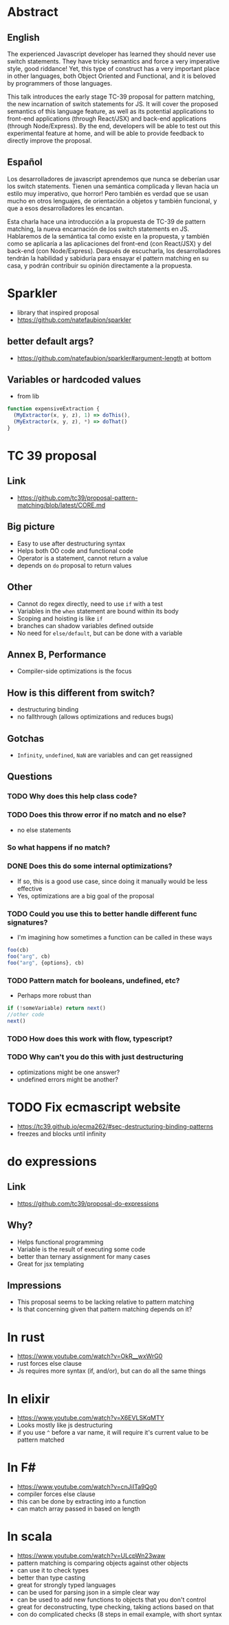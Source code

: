* Abstract
** English
The experienced Javascript developer has learned they should never use switch
statements. They have tricky semantics and force a very imperative style, good
riddance! Yet, this type of construct has a very important place in other
languages, both Object Oriented and Functional, and it is beloved by programmers
of those languages.

This talk introduces the early stage TC-39 proposal for pattern matching, the
new incarnation of switch statements for JS. It will cover the proposed
semantics of this language feature, as well as its potential applications to
front-end applications (through React/JSX) and back-end applications (through
Node/Express). By the end, developers will be able to test out this experimental
feature at home, and will be able to provide feedback to directly improve the
proposal.
** Español
Los desarrolladores de javascript aprendemos que nunca se deberían usar los
switch statements. Tienen una semántica complicada y llevan hacia un estilo muy
imperativo, que horror! Pero también es verdad que se usan mucho en otros
lenguajes, de orientación a objetos y también funcional, y que a esos
desarrolladores les encantan.

Esta charla hace una introducción a la propuesta de TC-39 de pattern matching,
la nueva encarnación de los switch statements en JS. Hablaremos de la semántica
tal como existe en la propuesta, y también como se aplicaría a las aplicaciones
del front-end (con React/JSX) y del back-end (con Node/Express). Después de
escucharla, los desarrolladores tendrán la habilidad y sabiduría para ensayar
el pattern matching en su casa, y podrán contribuir su opinión directamente a la
propuesta.
* Sparkler
- library that inspired proposal
- https://github.com/natefaubion/sparkler
** better default args?
- https://github.com/natefaubion/sparkler#argument-length at bottom
** Variables or hardcoded values
- from lib
#+BEGIN_SRC js
  function expensiveExtraction {
    (MyExtractor(x, y, z), 1) => doThis(),
    (MyExtractor(x, y, z), *) => doThat()
  }
#+END_SRC
* TC 39 proposal
** Link
- https://github.com/tc39/proposal-pattern-matching/blob/latest/CORE.md
** Big picture
- Easy to use after destructuring syntax
- Helps both OO code and functional code
- Operator is a statement, cannot return a value
- depends on ~do~ proposal to return values
** Other
- Cannot do regex directly, need to use ~if~ with a test
- Variables in the ~when~ statement are bound within its body
- Scoping and hoisting is like ~if~
- branches can shadow variables defined outside
- No need for ~else/default~, but can be done with a variable
** Annex B, Performance
- Compiler-side optimizations is the focus
** How is this different from switch?
- destructuring binding
- no fallthrough (allows optimizations and reduces bugs)
** Gotchas
- ~Infinity~, ~undefined~, ~NaN~ are variables and can get reassigned
** Questions
*** TODO Why does this help class code?
*** TODO Does this throw error if no match and no else?
- no else statements
*** So what happens if no match?
*** DONE Does this do some internal optimizations?
    CLOSED: [2018-06-06 Wed 10:34]
- If so, this is a good use case, since doing it manually would be less
  effective
- Yes, optimizations are a big goal of the proposal

*** TODO Could you use this to better handle different func signatures?
- I'm imagining how sometimes a function can be called in these ways
#+BEGIN_SRC js
foo(cb)
foo("arg", cb)
foo("arg", {options}, cb)
#+END_SRC
*** TODO Pattern match for booleans, undefined, etc?
- Perhaps more robust than
#+BEGIN_SRC js
if (!someVariable) return next()
//other code
next()
#+END_SRC
*** TODO How does this work with flow, typescript?
*** TODO Why can't you do this with just destructuring
- optimizations might be one answer?
- undefined errors might be another?
* TODO Fix ecmascript website
- https://tc39.github.io/ecma262/#sec-destructuring-binding-patterns
- freezes and blocks until infinity
* do expressions
** Link
- https://github.com/tc39/proposal-do-expressions
** Why?
- Helps functional programming
- Variable is the result of executing some code
- better than ternary assignment for many cases
- Great for jsx templating
** Impressions
- This proposal seems to be lacking relative to pattern matching
- Is that concerning given that pattern matching depends on it?
* In rust
- https://www.youtube.com/watch?v=OkR__wxWrG0
- rust forces else clause
- Js requires more syntax (if, and/or), but can do all the same things
* In elixir
- https://www.youtube.com/watch?v=X6EVLSKqMTY
- Looks mostly like js destructuring
- if you use ~^~ before a var name, it will require it's current value to be
  pattern matched
* In F#
- https://www.youtube.com/watch?v=cnJiITa9Qg0
- compiler forces else clause
- this can be done by extracting into a function
- can match array passed in based on length
* In scala
- https://www.youtube.com/watch?v=ULcpWn23waw
- pattern matching is comparing objects against other objects
- can use it to check types
- better than type casting
- great for strongly typed languages
- can be used for parsing json in a simple clear way
- can be used to add new functions to objects that you don't control
- great for deconstructing, type checking, taking actions based on that
- con do complicated checks (8 steps in email example, with short syntax
